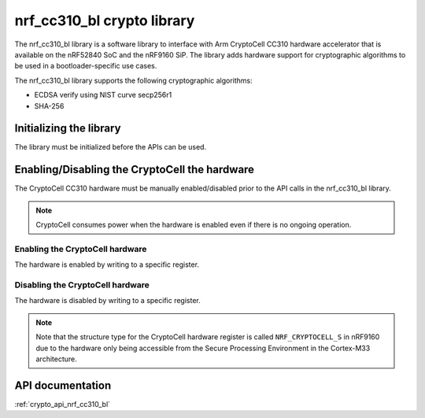 .. _nrf_cc310_bl_readme:

nrf_cc310_bl crypto library
###########################

The nrf_cc310_bl library is a software library to interface with Arm CryptoCell CC310 hardware accelerator that is available on the  nRF52840 SoC and the nRF9160 SiP.
The library adds hardware support for cryptographic algorithms to be used in a bootloader-specific use cases.

The nrf_cc310_bl library supports the following cryptographic algorithms:

* ECDSA verify using NIST curve secp256r1
* SHA-256

Initializing the library
========================
The library must be initialized before the APIs can be used.

.. code-block:: c
   :caption: Initializing the nrf_cc310_bl library
   
   if (nrf_cc310_bl_init() != 0) {
           /** nrf_cc310_bl failed to initialize. */
           return -1;
   }


Enabling/Disabling the CryptoCell the hardware
==============================================
The CryptoCell CC310 hardware must be manually enabled/disabled prior to the API calls in the nrf_cc310_bl library.

.. note::
   CryptoCell consumes power when the hardware is enabled even if there is no ongoing operation.

Enabling the CryptoCell hardware
--------------------------------

The hardware is enabled by writing to a specific register.

.. code-block:: c
   :caption: Enabling the CryptoCell hardware
   
   NRF_CRYPTOCELL->ENABLE=1;

Disabling the CryptoCell hardware
---------------------------------

The hardware is disabled by writing to a specific register.

.. code-block:: c
   :caption: Disabling the CryptoCell hardware
   
   NRF_CRYPTOCELL->ENABLE=0;

.. note::
   Note that the structure type for the CryptoCell hardware register is called ``NRF_CRYPTOCELL_S`` in nRF9160 due to the hardware only being accessible from the Secure Processing Environment in the Cortex-M33 architecture.

API documentation
=================

:ref:`crypto_api_nrf_cc310_bl`
